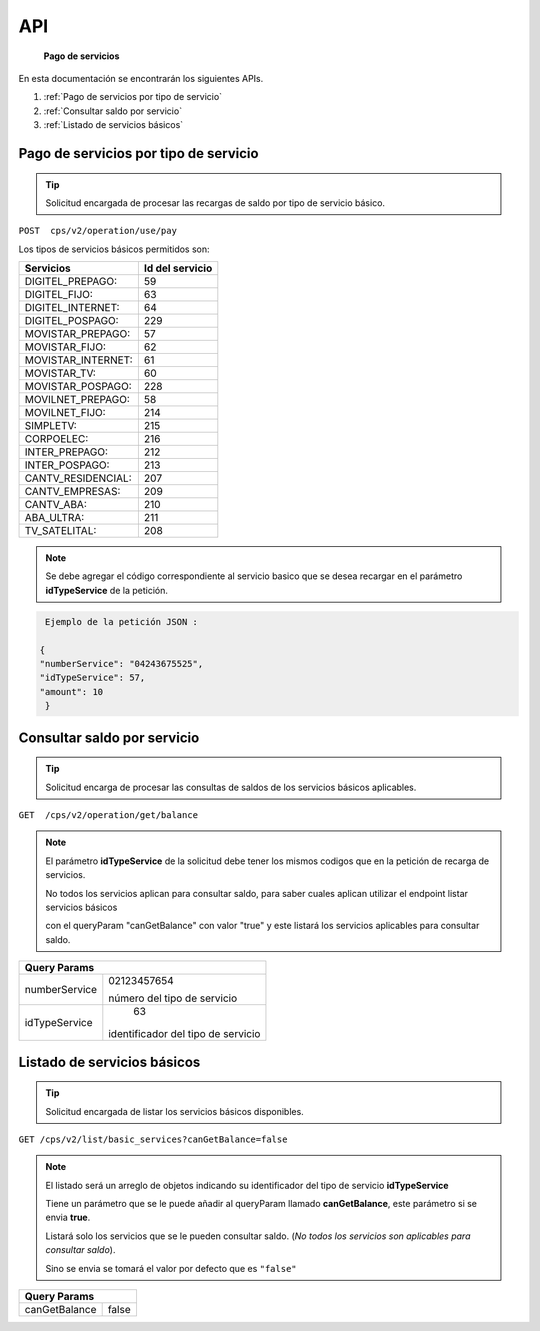 API
===

   **Pago de servicios**


En esta documentación se encontrarán los siguientes APIs.

1. :ref:`Pago de servicios por tipo de servicio` 
2. :ref:`Consultar saldo por servicio`
3. :ref:`Listado de servicios básicos`


.. autosummary::
   :toctree: generated



.. _Pago de servicios por tipo de servicio:
Pago de servicios por tipo de servicio
----------------------------------------

..  tip::
     Solicitud encargada de procesar las recargas de saldo por tipo de servicio básico.






``POST  cps/v2/operation/use/pay``




Los tipos de servicios básicos permitidos son:

+------------------------+-----------------+
|  Servicios             |  Id del servicio| 
+========================+=================+
| DIGITEL_PREPAGO:       |       59        | 
+------------------------+-----------------+
| DIGITEL_FIJO:          |        63       |
+------------------------+-----------------+
| DIGITEL_INTERNET:      |        64       |
+------------------------+-----------------+ 
| DIGITEL_POSPAGO:       |       229       |
+------------------------+-----------------+
| MOVISTAR_PREPAGO:      |        57       |
+------------------------+-----------------+
| MOVISTAR_FIJO:         |        62       |
+------------------------+-----------------+
| MOVISTAR_INTERNET:     |        61       |
+------------------------+-----------------+
| MOVISTAR_TV:           |        60       |
+------------------------+-----------------+
| MOVISTAR_POSPAGO:      |        228      |
+------------------------+-----------------+
| MOVILNET_PREPAGO:      |        58       |
+------------------------+-----------------+
| MOVILNET_FIJO:         |        214      |
+------------------------+-----------------+
| SIMPLETV:              |        215      |
+------------------------+-----------------+
| CORPOELEC:             |        216      |
+------------------------+-----------------+
| INTER_PREPAGO:         |        212      |
+------------------------+-----------------+
| INTER_POSPAGO:         |        213      |
+------------------------+-----------------+
| CANTV_RESIDENCIAL:     |        207      |
+------------------------+-----------------+ 
| CANTV_EMPRESAS:        |        209      |
+------------------------+-----------------+ 
| CANTV_ABA:             |        210      |
+------------------------+-----------------+ 
| ABA_ULTRA:             |        211      |
+------------------------+-----------------+ 
| TV_SATELITAL:          |        208      |
+------------------------+-----------------+         



..  note::
      Se debe agregar el código correspondiente al servicio basico que se desea recargar en el parámetro **idTypeService** de la petición.


.. code-block:: console

   Ejemplo de la petición JSON : 

  {
  "numberService": "04243675525",
  "idTypeService": 57,
  "amount": 10
   }


.. _Consultar saldo por servicio:
Consultar saldo por servicio
-------------------------------

..  tip::
     Solicitud encarga de procesar las consultas de saldos de los servicios básicos aplicables.


``GET  /cps/v2/operation/get/balance``



..  note::
      El parámetro **idTypeService** de la solicitud debe tener los mismos codigos que en la petición de recarga de servicios.


      No todos los servicios aplican para consultar saldo, para saber cuales aplican utilizar el endpoint listar servicios básicos
      
      con el queryParam "canGetBalance" con valor "true" y este listará los servicios aplicables para consultar saldo.




+--------------------------------------+
|            Query Params              | 
+===============+======================+
|               | 02123457654          |
|numberService  |                      | 
|               | número del tipo de   |
|               | servicio             | 
+---------------+----------------------+
|               | 63                   |
|idTypeService  |identificador del tipo| 
|               |de servicio           |
+---------------+----------------------+


.. _Listado de servicios básicos:
Listado de servicios básicos
--------------------------


..  tip::
    Solicitud encargada de listar los servicios básicos disponibles.



``GET /cps/v2/list/basic_services?canGetBalance=false``




..  note::
       El listado será un arreglo de objetos indicando su identificador del tipo de servicio **idTypeService**

       Tiene un parámetro que se le puede añadir al queryParam llamado **canGetBalance**, este parámetro si se envia **true**.
       
       Listará solo los servicios que se le pueden consultar saldo. (*No todos los servicios son aplicables para consultar saldo*).
       
       Sino se envia se tomará el valor por defecto que es ``"false"``



+----------------------------------+
|            Query Params          | 
+===============+==================+
|               |                  |
|canGetBalance  |    false         | 
+---------------+------------------+



